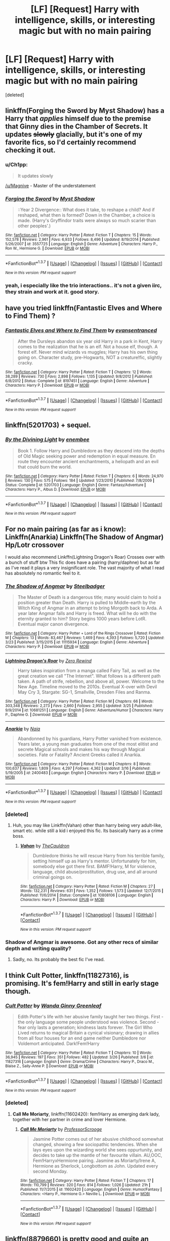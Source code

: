 #+TITLE: [LF] [Request] Harry with intelligence, skills, or interesting magic but with no main pairing

* [LF] [Request] Harry with intelligence, skills, or interesting magic but with no main pairing
:PROPERTIES:
:Score: 16
:DateUnix: 1459264892.0
:DateShort: 2016-Mar-29
:FlairText: Request
:END:
[deleted]


** linkffn(Forging the Sword by Myst Shadow) has a Harry that /applies/ himself due to the premise that Ginny dies in the Chamber of Secrets. It updates +slowly+ glacially, but it's one of my favorite fics, so I'd certainly recommend checking it out.
:PROPERTIES:
:Author: Magnive
:Score: 7
:DateUnix: 1459282908.0
:DateShort: 2016-Mar-30
:END:

*** u/Ch1pp:
#+begin_quote
  It updates slowly
#+end_quote

[[/u/Magnive]] - Master of the understatement
:PROPERTIES:
:Author: Ch1pp
:Score: 4
:DateUnix: 1459291713.0
:DateShort: 2016-Mar-30
:END:


*** [[http://www.fanfiction.net/s/3557725/1/][*/Forging the Sword/*]] by [[https://www.fanfiction.net/u/318654/Myst-Shadow][/Myst Shadow/]]

#+begin_quote
  ::Year 2 Divergence:: What does it take, to reshape a child? And if reshaped, what then is formed? Down in the Chamber, a choice is made. (Harry's Gryffindor traits were always so much scarier than other peoples'.)
#+end_quote

^{/Site/: [[http://www.fanfiction.net/][fanfiction.net]] *|* /Category/: Harry Potter *|* /Rated/: Fiction T *|* /Chapters/: 15 *|* /Words/: 152,578 *|* /Reviews/: 2,961 *|* /Favs/: 6,933 *|* /Follows/: 8,496 *|* /Updated/: 8/19/2014 *|* /Published/: 5/26/2007 *|* /id/: 3557725 *|* /Language/: English *|* /Genre/: Adventure *|* /Characters/: Harry P., Ron W., Hermione G. *|* /Download/: [[http://www.p0ody-files.com/ff_to_ebook/ffn-bot/index.php?id=3557725&source=ff&filetype=epub][EPUB]] or [[http://www.p0ody-files.com/ff_to_ebook/ffn-bot/index.php?id=3557725&source=ff&filetype=mobi][MOBI]]}

--------------

*FanfictionBot*^{1.3.7} *|* [[[https://github.com/tusing/reddit-ffn-bot/wiki/Usage][Usage]]] | [[[https://github.com/tusing/reddit-ffn-bot/wiki/Changelog][Changelog]]] | [[[https://github.com/tusing/reddit-ffn-bot/issues/][Issues]]] | [[[https://github.com/tusing/reddit-ffn-bot/][GitHub]]] | [[[https://www.reddit.com/message/compose?to=%2Fu%2Ftusing][Contact]]]

^{/New in this version: PM request support!/}
:PROPERTIES:
:Author: FanfictionBot
:Score: 3
:DateUnix: 1459282969.0
:DateShort: 2016-Mar-30
:END:


*** yeah, i especially like the trio interactions.. it's not a given iirc, they strain and work at it. good story.
:PROPERTIES:
:Author: sfjoellen
:Score: 1
:DateUnix: 1459283434.0
:DateShort: 2016-Mar-30
:END:


** have you tried linkffn(Fantastic Elves and Where to Find Them) ?
:PROPERTIES:
:Author: sfjoellen
:Score: 8
:DateUnix: 1459283379.0
:DateShort: 2016-Mar-30
:END:

*** [[http://www.fanfiction.net/s/8197451/1/][*/Fantastic Elves and Where to Find Them/*]] by [[https://www.fanfiction.net/u/651163/evansentranced][/evansentranced/]]

#+begin_quote
  After the Dursleys abandon six year old Harry in a park in Kent, Harry comes to the realization that he is an elf. Not a house elf, though. A forest elf. Never mind wizards vs muggles; Harry has his own thing going on. Character study, pre-Hogwarts, NOT a creature!fic, slightly cracky.
#+end_quote

^{/Site/: [[http://www.fanfiction.net/][fanfiction.net]] *|* /Category/: Harry Potter *|* /Rated/: Fiction T *|* /Chapters/: 12 *|* /Words/: 38,289 *|* /Reviews/: 730 *|* /Favs/: 2,898 *|* /Follows/: 1,135 *|* /Updated/: 9/8/2012 *|* /Published/: 6/8/2012 *|* /Status/: Complete *|* /id/: 8197451 *|* /Language/: English *|* /Genre/: Adventure *|* /Characters/: Harry P. *|* /Download/: [[http://www.p0ody-files.com/ff_to_ebook/ffn-bot/index.php?id=8197451&source=ff&filetype=epub][EPUB]] or [[http://www.p0ody-files.com/ff_to_ebook/ffn-bot/index.php?id=8197451&source=ff&filetype=mobi][MOBI]]}

--------------

*FanfictionBot*^{1.3.7} *|* [[[https://github.com/tusing/reddit-ffn-bot/wiki/Usage][Usage]]] | [[[https://github.com/tusing/reddit-ffn-bot/wiki/Changelog][Changelog]]] | [[[https://github.com/tusing/reddit-ffn-bot/issues/][Issues]]] | [[[https://github.com/tusing/reddit-ffn-bot/][GitHub]]] | [[[https://www.reddit.com/message/compose?to=%2Fu%2Ftusing][Contact]]]

^{/New in this version: PM request support!/}
:PROPERTIES:
:Author: FanfictionBot
:Score: 2
:DateUnix: 1459283394.0
:DateShort: 2016-Mar-30
:END:


** linkffn(5201703) + sequel.
:PROPERTIES:
:Author: Lord_Anarchy
:Score: 5
:DateUnix: 1459277462.0
:DateShort: 2016-Mar-29
:END:

*** [[http://www.fanfiction.net/s/5201703/1/][*/By the Divining Light/*]] by [[https://www.fanfiction.net/u/980211/enembee][/enembee/]]

#+begin_quote
  Book 1. Follow Harry and Dumbledore as they descend into the depths of Old Magic seeking power and redemption in equal measure. En route they encounter ancient enchantments, a heliopath and an evil that could burn the world.
#+end_quote

^{/Site/: [[http://www.fanfiction.net/][fanfiction.net]] *|* /Category/: Harry Potter *|* /Rated/: Fiction T *|* /Chapters/: 6 *|* /Words/: 24,970 *|* /Reviews/: 130 *|* /Favs/: 575 *|* /Follows/: 184 *|* /Updated/: 1/23/2010 *|* /Published/: 7/8/2009 *|* /Status/: Complete *|* /id/: 5201703 *|* /Language/: English *|* /Genre/: Fantasy/Adventure *|* /Characters/: Harry P., Albus D. *|* /Download/: [[http://www.p0ody-files.com/ff_to_ebook/ffn-bot/index.php?id=5201703&source=ff&filetype=epub][EPUB]] or [[http://www.p0ody-files.com/ff_to_ebook/ffn-bot/index.php?id=5201703&source=ff&filetype=mobi][MOBI]]}

--------------

*FanfictionBot*^{1.3.7} *|* [[[https://github.com/tusing/reddit-ffn-bot/wiki/Usage][Usage]]] | [[[https://github.com/tusing/reddit-ffn-bot/wiki/Changelog][Changelog]]] | [[[https://github.com/tusing/reddit-ffn-bot/issues/][Issues]]] | [[[https://github.com/tusing/reddit-ffn-bot/][GitHub]]] | [[[https://www.reddit.com/message/compose?to=%2Fu%2Ftusing][Contact]]]

^{/New in this version: PM request support!/}
:PROPERTIES:
:Author: FanfictionBot
:Score: 2
:DateUnix: 1459277496.0
:DateShort: 2016-Mar-29
:END:


** For no main pairing (as far as i know): Linkffn(Anarkia) Linkffn(The Shadow of Angmar) Hp/Lotr crossover

I would also recommend Linkffn(Lightning Dragon's Roar) Crosses over with a bunch of stuff btw This fic does have a pairing (harry/daphne) but as far as I've read it plays a very insignificant role. The vast majority of what I read has absolutely no romantic feel to it.
:PROPERTIES:
:Author: Triliro
:Score: 2
:DateUnix: 1459272409.0
:DateShort: 2016-Mar-29
:END:

*** [[http://www.fanfiction.net/s/11115934/1/][*/The Shadow of Angmar/*]] by [[https://www.fanfiction.net/u/5291694/Steelbadger][/Steelbadger/]]

#+begin_quote
  The Master of Death is a dangerous title; many would claim to hold a position greater than Death. Harry is pulled to Middle-earth by the Witch King of Angmar in an attempt to bring Morgoth back to Arda. A year later Angmar falls and Harry is freed. What will he do with the eternity granted to him? Story begins 1000 years before LotR. Eventual major canon divergence.
#+end_quote

^{/Site/: [[http://www.fanfiction.net/][fanfiction.net]] *|* /Category/: Harry Potter + Lord of the Rings Crossover *|* /Rated/: Fiction M *|* /Chapters/: 13 *|* /Words/: 83,467 *|* /Reviews/: 1,469 *|* /Favs/: 4,393 *|* /Follows/: 5,720 *|* /Updated/: 3/23 *|* /Published/: 3/15/2015 *|* /id/: 11115934 *|* /Language/: English *|* /Genre/: Adventure *|* /Characters/: Harry P. *|* /Download/: [[http://www.p0ody-files.com/ff_to_ebook/ffn-bot/index.php?id=11115934&source=ff&filetype=epub][EPUB]] or [[http://www.p0ody-files.com/ff_to_ebook/ffn-bot/index.php?id=11115934&source=ff&filetype=mobi][MOBI]]}

--------------

[[http://www.fanfiction.net/s/10681251/1/][*/Lightning Dragon's Roar/*]] by [[https://www.fanfiction.net/u/896685/Zero-Rewind][/Zero Rewind/]]

#+begin_quote
  Harry takes inspiration from a manga called Fairy Tail, as well as the great creation we call "The Internet". What follows is a different path taken. A path of strife, rebellion, and above all, power. Welcome to the New Age. Timeline moved to the 2010s. Eventual X-over with Devil May Cry 3, Stargate: SG-1, Smallville, Dresden Files and Ranma.
#+end_quote

^{/Site/: [[http://www.fanfiction.net/][fanfiction.net]] *|* /Category/: Harry Potter *|* /Rated/: Fiction M *|* /Chapters/: 66 *|* /Words/: 303,348 *|* /Reviews/: 2,273 *|* /Favs/: 2,660 *|* /Follows/: 2,955 *|* /Updated/: 3/25 *|* /Published/: 9/9/2014 *|* /id/: 10681251 *|* /Language/: English *|* /Genre/: Adventure/Humor *|* /Characters/: Harry P., Daphne G. *|* /Download/: [[http://www.p0ody-files.com/ff_to_ebook/ffn-bot/index.php?id=10681251&source=ff&filetype=epub][EPUB]] or [[http://www.p0ody-files.com/ff_to_ebook/ffn-bot/index.php?id=10681251&source=ff&filetype=mobi][MOBI]]}

--------------

[[http://www.fanfiction.net/s/2400483/1/][*/Anarkia/*]] by [[https://www.fanfiction.net/u/157136/Naia][/Naia/]]

#+begin_quote
  Abandonned by his guardians, Harry Potter vanished from existence. Years later, a young man graduates from one of the most elitist and secrete Magical schools and makes his way through Magical societies. Fate or Fatality? Ancient Greeks called it Anarkia.
#+end_quote

^{/Site/: [[http://www.fanfiction.net/][fanfiction.net]] *|* /Category/: Harry Potter *|* /Rated/: Fiction M *|* /Chapters/: 8 *|* /Words/: 100,637 *|* /Reviews/: 1,809 *|* /Favs/: 4,297 *|* /Follows/: 4,362 *|* /Updated/: 3/16 *|* /Published/: 5/19/2005 *|* /id/: 2400483 *|* /Language/: English *|* /Characters/: Harry P. *|* /Download/: [[http://www.p0ody-files.com/ff_to_ebook/ffn-bot/index.php?id=2400483&source=ff&filetype=epub][EPUB]] or [[http://www.p0ody-files.com/ff_to_ebook/ffn-bot/index.php?id=2400483&source=ff&filetype=mobi][MOBI]]}

--------------

*FanfictionBot*^{1.3.7} *|* [[[https://github.com/tusing/reddit-ffn-bot/wiki/Usage][Usage]]] | [[[https://github.com/tusing/reddit-ffn-bot/wiki/Changelog][Changelog]]] | [[[https://github.com/tusing/reddit-ffn-bot/issues/][Issues]]] | [[[https://github.com/tusing/reddit-ffn-bot/][GitHub]]] | [[[https://www.reddit.com/message/compose?to=%2Fu%2Ftusing][Contact]]]

^{/New in this version: PM request support!/}
:PROPERTIES:
:Author: FanfictionBot
:Score: 2
:DateUnix: 1459272479.0
:DateShort: 2016-Mar-29
:END:


*** [deleted]
:PROPERTIES:
:Score: 1
:DateUnix: 1459286249.0
:DateShort: 2016-Mar-30
:END:

**** Huh, you may like Linkffn(Vahan) other than harry being very adult-like, smart etc. while still a kid i enjoyed this fic. Its basically harry as a crime boss.
:PROPERTIES:
:Author: Triliro
:Score: 2
:DateUnix: 1459301107.0
:DateShort: 2016-Mar-30
:END:

***** [[http://www.fanfiction.net/s/10808106/1/][*/Vahan/*]] by [[https://www.fanfiction.net/u/5542608/TheCauldron][/TheCauldron/]]

#+begin_quote
  Dumbledore thinks he will rescue Harry from his terrible family, setting himself up as Harry's mentor. Unfortunately for him, somebody else got there first. BAMF!Harry, M for violence, language, child abuse/prostitution, drug use, and all around criminal goings on.
#+end_quote

^{/Site/: [[http://www.fanfiction.net/][fanfiction.net]] *|* /Category/: Harry Potter *|* /Rated/: Fiction M *|* /Chapters/: 27 *|* /Words/: 132,231 *|* /Reviews/: 631 *|* /Favs/: 1,352 *|* /Follows/: 1,573 *|* /Updated/: 12/7/2015 *|* /Published/: 11/6/2014 *|* /Status/: Complete *|* /id/: 10808106 *|* /Language/: English *|* /Characters/: Harry P. *|* /Download/: [[http://www.p0ody-files.com/ff_to_ebook/ffn-bot/index.php?id=10808106&source=ff&filetype=epub][EPUB]] or [[http://www.p0ody-files.com/ff_to_ebook/ffn-bot/index.php?id=10808106&source=ff&filetype=mobi][MOBI]]}

--------------

*FanfictionBot*^{1.3.7} *|* [[[https://github.com/tusing/reddit-ffn-bot/wiki/Usage][Usage]]] | [[[https://github.com/tusing/reddit-ffn-bot/wiki/Changelog][Changelog]]] | [[[https://github.com/tusing/reddit-ffn-bot/issues/][Issues]]] | [[[https://github.com/tusing/reddit-ffn-bot/][GitHub]]] | [[[https://www.reddit.com/message/compose?to=%2Fu%2Ftusing][Contact]]]

^{/New in this version: PM request support!/}
:PROPERTIES:
:Author: FanfictionBot
:Score: 1
:DateUnix: 1459301130.0
:DateShort: 2016-Mar-30
:END:


*** Shadow of Angmar is awesome. Got any other recs of similar depth and writing quality?
:PROPERTIES:
:Author: sumguysr
:Score: 1
:DateUnix: 1459413628.0
:DateShort: 2016-Mar-31
:END:

**** Sadly, no. Its probably the best fic I've read.
:PROPERTIES:
:Author: Triliro
:Score: 1
:DateUnix: 1459470277.0
:DateShort: 2016-Apr-01
:END:


** I think *Cult Potter*, linkffn(11827316), is promising. It's fem!Harry and still in early stage though.
:PROPERTIES:
:Author: InquisitorCOC
:Score: 2
:DateUnix: 1459280943.0
:DateShort: 2016-Mar-30
:END:

*** [[http://www.fanfiction.net/s/11827316/1/][*/Cult Potter/*]] by [[https://www.fanfiction.net/u/2298556/Wanda-Ginny-Greenleaf][/Wanda Ginny Greenleaf/]]

#+begin_quote
  Edith Potter's life with her abusive family taught her two things. First - the only language some people understood was violence. Second - fear only lasts a generation; kindness lasts forever. The Girl Who Lived returns to magical Britain a cynical visionary; drawing in allies from all four houses for an end game neither Dumbledore nor Voldemort anticipated. Dark!Fem!Harry
#+end_quote

^{/Site/: [[http://www.fanfiction.net/][fanfiction.net]] *|* /Category/: Harry Potter *|* /Rated/: Fiction T *|* /Chapters/: 10 *|* /Words/: 36,945 *|* /Reviews/: 197 *|* /Favs/: 351 *|* /Follows/: 482 *|* /Updated/: 3/26 *|* /Published/: 3/6 *|* /id/: 11827316 *|* /Language/: English *|* /Genre/: Drama/Crime *|* /Characters/: Harry P., Draco M., Blaise Z., Sally-Anne P. *|* /Download/: [[http://www.p0ody-files.com/ff_to_ebook/ffn-bot/index.php?id=11827316&source=ff&filetype=epub][EPUB]] or [[http://www.p0ody-files.com/ff_to_ebook/ffn-bot/index.php?id=11827316&source=ff&filetype=mobi][MOBI]]}

--------------

*FanfictionBot*^{1.3.7} *|* [[[https://github.com/tusing/reddit-ffn-bot/wiki/Usage][Usage]]] | [[[https://github.com/tusing/reddit-ffn-bot/wiki/Changelog][Changelog]]] | [[[https://github.com/tusing/reddit-ffn-bot/issues/][Issues]]] | [[[https://github.com/tusing/reddit-ffn-bot/][GitHub]]] | [[[https://www.reddit.com/message/compose?to=%2Fu%2Ftusing][Contact]]]

^{/New in this version: PM request support!/}
:PROPERTIES:
:Author: FanfictionBot
:Score: 2
:DateUnix: 1459280963.0
:DateShort: 2016-Mar-30
:END:


*** [deleted]
:PROPERTIES:
:Score: 1
:DateUnix: 1459286095.0
:DateShort: 2016-Mar-30
:END:

**** *Call Me Moriarty*, linkffn(11602420): fem!Harry as emerging dark lady, together with her partner in crime and lover Hermione.
:PROPERTIES:
:Author: InquisitorCOC
:Score: 3
:DateUnix: 1459294725.0
:DateShort: 2016-Mar-30
:END:

***** [[http://www.fanfiction.net/s/11602420/1/][*/Call Me Moriarty/*]] by [[https://www.fanfiction.net/u/7011953/ProfessorScrooge][/ProfessorScrooge/]]

#+begin_quote
  Jasmine Potter comes out of her abusive childhood somewhat changed, showing a few sociopathic tendencies. When she lays eyes upon the wizarding world she sees oppurtunity, and decides to take up the mantle of her favourite villain. AU,OOC, Fem!HarryxHermione pairing. Jasmine as Moriarty/Irene A, Hermione as Sherlock, Longbottom as John. Updated every second Monday.
#+end_quote

^{/Site/: [[http://www.fanfiction.net/][fanfiction.net]] *|* /Category/: Harry Potter *|* /Rated/: Fiction T *|* /Chapters/: 17 *|* /Words/: 110,799 *|* /Reviews/: 320 *|* /Favs/: 814 *|* /Follows/: 1,026 *|* /Updated/: 21h *|* /Published/: 11/7/2015 *|* /id/: 11602420 *|* /Language/: English *|* /Genre/: Humor/Fantasy *|* /Characters/: <Harry P., Hermione G.> Neville L. *|* /Download/: [[http://www.p0ody-files.com/ff_to_ebook/ffn-bot/index.php?id=11602420&source=ff&filetype=epub][EPUB]] or [[http://www.p0ody-files.com/ff_to_ebook/ffn-bot/index.php?id=11602420&source=ff&filetype=mobi][MOBI]]}

--------------

*FanfictionBot*^{1.3.7} *|* [[[https://github.com/tusing/reddit-ffn-bot/wiki/Usage][Usage]]] | [[[https://github.com/tusing/reddit-ffn-bot/wiki/Changelog][Changelog]]] | [[[https://github.com/tusing/reddit-ffn-bot/issues/][Issues]]] | [[[https://github.com/tusing/reddit-ffn-bot/][GitHub]]] | [[[https://www.reddit.com/message/compose?to=%2Fu%2Ftusing][Contact]]]

^{/New in this version: PM request support!/}
:PROPERTIES:
:Author: FanfictionBot
:Score: 2
:DateUnix: 1459294811.0
:DateShort: 2016-Mar-30
:END:


** linkffn(8879660) is pretty good and quite an original take, since it places Harry somewhere in the Second Age of Arda, I believe. The one tragedy is that it hasn't been updated for a while. The author has multiple HP crossovers actually (check their profile), and some additional hidden ones if you're fine with one-shot ideas: linkffn(9331540)
:PROPERTIES:
:Author: passingavery
:Score: 1
:DateUnix: 1459318000.0
:DateShort: 2016-Mar-30
:END:

*** [[http://www.fanfiction.net/s/8879660/1/][*/Doomsman's Herald/*]] by [[https://www.fanfiction.net/u/2690239/Morta-s-Priest][/Morta's Priest/]]

#+begin_quote
  On the day that Lord Voldemort fell, at dawn, Harry Potter obtained the last of the Deathly Hallows. In that moment, stretching into endlessness, he faces the Doomsman - and the choice of his life. Fate beckons on the sound of an endless symphony.
#+end_quote

^{/Site/: [[http://www.fanfiction.net/][fanfiction.net]] *|* /Category/: Harry Potter + Lord of the Rings Crossover *|* /Rated/: Fiction T *|* /Chapters/: 4 *|* /Words/: 21,257 *|* /Reviews/: 446 *|* /Favs/: 1,825 *|* /Follows/: 2,208 *|* /Updated/: 1/22/2013 *|* /Published/: 1/5/2013 *|* /id/: 8879660 *|* /Language/: English *|* /Genre/: Adventure/Fantasy *|* /Characters/: Harry P. *|* /Download/: [[http://www.p0ody-files.com/ff_to_ebook/ffn-bot/index.php?id=8879660&source=ff&filetype=epub][EPUB]] or [[http://www.p0ody-files.com/ff_to_ebook/ffn-bot/index.php?id=8879660&source=ff&filetype=mobi][MOBI]]}

--------------

[[http://www.fanfiction.net/s/9331540/1/][*/The Secret Compartment/*]] by [[https://www.fanfiction.net/u/2690239/Morta-s-Priest][/Morta's Priest/]]

#+begin_quote
  This serves as a repository for plotbunnies, little ideas that went nowhere, or potential starts for future stories. Depending on interest, I might write sequel chapters as well to anything covered here. Will span multiple fandoms including my mainstays (HP, Naruto, Avengers) as well as new ones. (Doctor Who, Stargate etc.) and crossovers thereof.
#+end_quote

^{/Site/: [[http://www.fanfiction.net/][fanfiction.net]] *|* /Category/: X-overs *|* /Rated/: Fiction T *|* /Chapters/: 13 *|* /Words/: 78,470 *|* /Reviews/: 321 *|* /Favs/: 240 *|* /Follows/: 255 *|* /Updated/: 12/27/2015 *|* /Published/: 5/27/2013 *|* /id/: 9331540 *|* /Language/: English *|* /Download/: [[http://www.p0ody-files.com/ff_to_ebook/ffn-bot/index.php?id=9331540&source=ff&filetype=epub][EPUB]] or [[http://www.p0ody-files.com/ff_to_ebook/ffn-bot/index.php?id=9331540&source=ff&filetype=mobi][MOBI]]}

--------------

*FanfictionBot*^{1.3.7} *|* [[[https://github.com/tusing/reddit-ffn-bot/wiki/Usage][Usage]]] | [[[https://github.com/tusing/reddit-ffn-bot/wiki/Changelog][Changelog]]] | [[[https://github.com/tusing/reddit-ffn-bot/issues/][Issues]]] | [[[https://github.com/tusing/reddit-ffn-bot/][GitHub]]] | [[[https://www.reddit.com/message/compose?to=%2Fu%2Ftusing][Contact]]]

^{/New in this version: PM request support!/}
:PROPERTIES:
:Author: FanfictionBot
:Score: 1
:DateUnix: 1459318058.0
:DateShort: 2016-Mar-30
:END:
